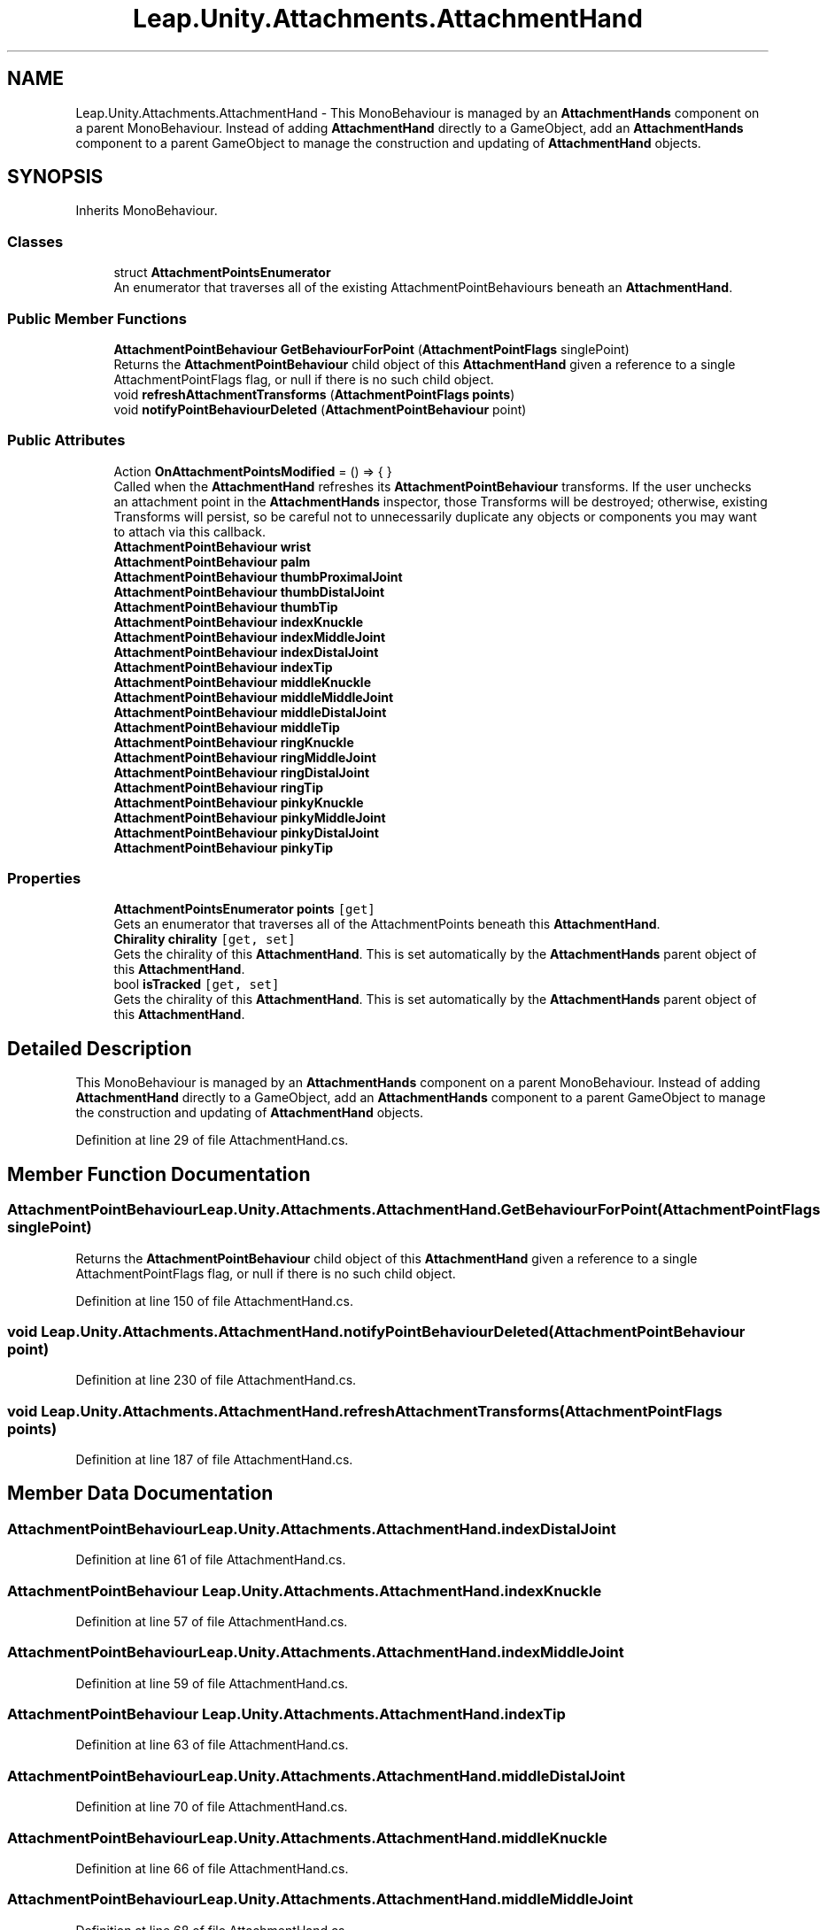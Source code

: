 .TH "Leap.Unity.Attachments.AttachmentHand" 3 "Sat Jul 20 2019" "Version https://github.com/Saurabhbagh/Multi-User-VR-Viewer--10th-July/" "Multi User Vr Viewer" \" -*- nroff -*-
.ad l
.nh
.SH NAME
Leap.Unity.Attachments.AttachmentHand \- This MonoBehaviour is managed by an \fBAttachmentHands\fP component on a parent MonoBehaviour\&. Instead of adding \fBAttachmentHand\fP directly to a GameObject, add an \fBAttachmentHands\fP component to a parent GameObject to manage the construction and updating of \fBAttachmentHand\fP objects\&.  

.SH SYNOPSIS
.br
.PP
.PP
Inherits MonoBehaviour\&.
.SS "Classes"

.in +1c
.ti -1c
.RI "struct \fBAttachmentPointsEnumerator\fP"
.br
.RI "An enumerator that traverses all of the existing AttachmentPointBehaviours beneath an \fBAttachmentHand\fP\&. "
.in -1c
.SS "Public Member Functions"

.in +1c
.ti -1c
.RI "\fBAttachmentPointBehaviour\fP \fBGetBehaviourForPoint\fP (\fBAttachmentPointFlags\fP singlePoint)"
.br
.RI "Returns the \fBAttachmentPointBehaviour\fP child object of this \fBAttachmentHand\fP given a reference to a single AttachmentPointFlags flag, or null if there is no such child object\&. "
.ti -1c
.RI "void \fBrefreshAttachmentTransforms\fP (\fBAttachmentPointFlags\fP \fBpoints\fP)"
.br
.ti -1c
.RI "void \fBnotifyPointBehaviourDeleted\fP (\fBAttachmentPointBehaviour\fP point)"
.br
.in -1c
.SS "Public Attributes"

.in +1c
.ti -1c
.RI "Action \fBOnAttachmentPointsModified\fP = () => { }"
.br
.RI "Called when the \fBAttachmentHand\fP refreshes its \fBAttachmentPointBehaviour\fP transforms\&. If the user unchecks an attachment point in the \fBAttachmentHands\fP inspector, those Transforms will be destroyed; otherwise, existing Transforms will persist, so be careful not to unnecessarily duplicate any objects or components you may want to attach via this callback\&. "
.ti -1c
.RI "\fBAttachmentPointBehaviour\fP \fBwrist\fP"
.br
.ti -1c
.RI "\fBAttachmentPointBehaviour\fP \fBpalm\fP"
.br
.ti -1c
.RI "\fBAttachmentPointBehaviour\fP \fBthumbProximalJoint\fP"
.br
.ti -1c
.RI "\fBAttachmentPointBehaviour\fP \fBthumbDistalJoint\fP"
.br
.ti -1c
.RI "\fBAttachmentPointBehaviour\fP \fBthumbTip\fP"
.br
.ti -1c
.RI "\fBAttachmentPointBehaviour\fP \fBindexKnuckle\fP"
.br
.ti -1c
.RI "\fBAttachmentPointBehaviour\fP \fBindexMiddleJoint\fP"
.br
.ti -1c
.RI "\fBAttachmentPointBehaviour\fP \fBindexDistalJoint\fP"
.br
.ti -1c
.RI "\fBAttachmentPointBehaviour\fP \fBindexTip\fP"
.br
.ti -1c
.RI "\fBAttachmentPointBehaviour\fP \fBmiddleKnuckle\fP"
.br
.ti -1c
.RI "\fBAttachmentPointBehaviour\fP \fBmiddleMiddleJoint\fP"
.br
.ti -1c
.RI "\fBAttachmentPointBehaviour\fP \fBmiddleDistalJoint\fP"
.br
.ti -1c
.RI "\fBAttachmentPointBehaviour\fP \fBmiddleTip\fP"
.br
.ti -1c
.RI "\fBAttachmentPointBehaviour\fP \fBringKnuckle\fP"
.br
.ti -1c
.RI "\fBAttachmentPointBehaviour\fP \fBringMiddleJoint\fP"
.br
.ti -1c
.RI "\fBAttachmentPointBehaviour\fP \fBringDistalJoint\fP"
.br
.ti -1c
.RI "\fBAttachmentPointBehaviour\fP \fBringTip\fP"
.br
.ti -1c
.RI "\fBAttachmentPointBehaviour\fP \fBpinkyKnuckle\fP"
.br
.ti -1c
.RI "\fBAttachmentPointBehaviour\fP \fBpinkyMiddleJoint\fP"
.br
.ti -1c
.RI "\fBAttachmentPointBehaviour\fP \fBpinkyDistalJoint\fP"
.br
.ti -1c
.RI "\fBAttachmentPointBehaviour\fP \fBpinkyTip\fP"
.br
.in -1c
.SS "Properties"

.in +1c
.ti -1c
.RI "\fBAttachmentPointsEnumerator\fP \fBpoints\fP\fC [get]\fP"
.br
.RI "Gets an enumerator that traverses all of the AttachmentPoints beneath this \fBAttachmentHand\fP\&. "
.ti -1c
.RI "\fBChirality\fP \fBchirality\fP\fC [get, set]\fP"
.br
.RI "Gets the chirality of this \fBAttachmentHand\fP\&. This is set automatically by the \fBAttachmentHands\fP parent object of this \fBAttachmentHand\fP\&. "
.ti -1c
.RI "bool \fBisTracked\fP\fC [get, set]\fP"
.br
.RI "Gets the chirality of this \fBAttachmentHand\fP\&. This is set automatically by the \fBAttachmentHands\fP parent object of this \fBAttachmentHand\fP\&. "
.in -1c
.SH "Detailed Description"
.PP 
This MonoBehaviour is managed by an \fBAttachmentHands\fP component on a parent MonoBehaviour\&. Instead of adding \fBAttachmentHand\fP directly to a GameObject, add an \fBAttachmentHands\fP component to a parent GameObject to manage the construction and updating of \fBAttachmentHand\fP objects\&. 


.PP
Definition at line 29 of file AttachmentHand\&.cs\&.
.SH "Member Function Documentation"
.PP 
.SS "\fBAttachmentPointBehaviour\fP Leap\&.Unity\&.Attachments\&.AttachmentHand\&.GetBehaviourForPoint (\fBAttachmentPointFlags\fP singlePoint)"

.PP
Returns the \fBAttachmentPointBehaviour\fP child object of this \fBAttachmentHand\fP given a reference to a single AttachmentPointFlags flag, or null if there is no such child object\&. 
.PP
Definition at line 150 of file AttachmentHand\&.cs\&.
.SS "void Leap\&.Unity\&.Attachments\&.AttachmentHand\&.notifyPointBehaviourDeleted (\fBAttachmentPointBehaviour\fP point)"

.PP
Definition at line 230 of file AttachmentHand\&.cs\&.
.SS "void Leap\&.Unity\&.Attachments\&.AttachmentHand\&.refreshAttachmentTransforms (\fBAttachmentPointFlags\fP points)"

.PP
Definition at line 187 of file AttachmentHand\&.cs\&.
.SH "Member Data Documentation"
.PP 
.SS "\fBAttachmentPointBehaviour\fP Leap\&.Unity\&.Attachments\&.AttachmentHand\&.indexDistalJoint"

.PP
Definition at line 61 of file AttachmentHand\&.cs\&.
.SS "\fBAttachmentPointBehaviour\fP Leap\&.Unity\&.Attachments\&.AttachmentHand\&.indexKnuckle"

.PP
Definition at line 57 of file AttachmentHand\&.cs\&.
.SS "\fBAttachmentPointBehaviour\fP Leap\&.Unity\&.Attachments\&.AttachmentHand\&.indexMiddleJoint"

.PP
Definition at line 59 of file AttachmentHand\&.cs\&.
.SS "\fBAttachmentPointBehaviour\fP Leap\&.Unity\&.Attachments\&.AttachmentHand\&.indexTip"

.PP
Definition at line 63 of file AttachmentHand\&.cs\&.
.SS "\fBAttachmentPointBehaviour\fP Leap\&.Unity\&.Attachments\&.AttachmentHand\&.middleDistalJoint"

.PP
Definition at line 70 of file AttachmentHand\&.cs\&.
.SS "\fBAttachmentPointBehaviour\fP Leap\&.Unity\&.Attachments\&.AttachmentHand\&.middleKnuckle"

.PP
Definition at line 66 of file AttachmentHand\&.cs\&.
.SS "\fBAttachmentPointBehaviour\fP Leap\&.Unity\&.Attachments\&.AttachmentHand\&.middleMiddleJoint"

.PP
Definition at line 68 of file AttachmentHand\&.cs\&.
.SS "\fBAttachmentPointBehaviour\fP Leap\&.Unity\&.Attachments\&.AttachmentHand\&.middleTip"

.PP
Definition at line 72 of file AttachmentHand\&.cs\&.
.SS "Action Leap\&.Unity\&.Attachments\&.AttachmentHand\&.OnAttachmentPointsModified = () => { }"

.PP
Called when the \fBAttachmentHand\fP refreshes its \fBAttachmentPointBehaviour\fP transforms\&. If the user unchecks an attachment point in the \fBAttachmentHands\fP inspector, those Transforms will be destroyed; otherwise, existing Transforms will persist, so be careful not to unnecessarily duplicate any objects or components you may want to attach via this callback\&. Also, you can use \fBAttachmentHand\&.points\fP for an enumerator of all existing \fBAttachmentPointBehaviour\fP transforms on a given \fBAttachmentHand\fP object\&. 
.PP
Definition at line 40 of file AttachmentHand\&.cs\&.
.SS "\fBAttachmentPointBehaviour\fP Leap\&.Unity\&.Attachments\&.AttachmentHand\&.palm"

.PP
Definition at line 47 of file AttachmentHand\&.cs\&.
.SS "\fBAttachmentPointBehaviour\fP Leap\&.Unity\&.Attachments\&.AttachmentHand\&.pinkyDistalJoint"

.PP
Definition at line 88 of file AttachmentHand\&.cs\&.
.SS "\fBAttachmentPointBehaviour\fP Leap\&.Unity\&.Attachments\&.AttachmentHand\&.pinkyKnuckle"

.PP
Definition at line 84 of file AttachmentHand\&.cs\&.
.SS "\fBAttachmentPointBehaviour\fP Leap\&.Unity\&.Attachments\&.AttachmentHand\&.pinkyMiddleJoint"

.PP
Definition at line 86 of file AttachmentHand\&.cs\&.
.SS "\fBAttachmentPointBehaviour\fP Leap\&.Unity\&.Attachments\&.AttachmentHand\&.pinkyTip"

.PP
Definition at line 90 of file AttachmentHand\&.cs\&.
.SS "\fBAttachmentPointBehaviour\fP Leap\&.Unity\&.Attachments\&.AttachmentHand\&.ringDistalJoint"

.PP
Definition at line 79 of file AttachmentHand\&.cs\&.
.SS "\fBAttachmentPointBehaviour\fP Leap\&.Unity\&.Attachments\&.AttachmentHand\&.ringKnuckle"

.PP
Definition at line 75 of file AttachmentHand\&.cs\&.
.SS "\fBAttachmentPointBehaviour\fP Leap\&.Unity\&.Attachments\&.AttachmentHand\&.ringMiddleJoint"

.PP
Definition at line 77 of file AttachmentHand\&.cs\&.
.SS "\fBAttachmentPointBehaviour\fP Leap\&.Unity\&.Attachments\&.AttachmentHand\&.ringTip"

.PP
Definition at line 81 of file AttachmentHand\&.cs\&.
.SS "\fBAttachmentPointBehaviour\fP Leap\&.Unity\&.Attachments\&.AttachmentHand\&.thumbDistalJoint"

.PP
Definition at line 52 of file AttachmentHand\&.cs\&.
.SS "\fBAttachmentPointBehaviour\fP Leap\&.Unity\&.Attachments\&.AttachmentHand\&.thumbProximalJoint"

.PP
Definition at line 50 of file AttachmentHand\&.cs\&.
.SS "\fBAttachmentPointBehaviour\fP Leap\&.Unity\&.Attachments\&.AttachmentHand\&.thumbTip"

.PP
Definition at line 54 of file AttachmentHand\&.cs\&.
.SS "\fBAttachmentPointBehaviour\fP Leap\&.Unity\&.Attachments\&.AttachmentHand\&.wrist"

.PP
Definition at line 45 of file AttachmentHand\&.cs\&.
.SH "Property Documentation"
.PP 
.SS "\fBChirality\fP Leap\&.Unity\&.Attachments\&.AttachmentHand\&.chirality\fC [get]\fP, \fC [set]\fP"

.PP
Gets the chirality of this \fBAttachmentHand\fP\&. This is set automatically by the \fBAttachmentHands\fP parent object of this \fBAttachmentHand\fP\&. 
.PP
Definition at line 112 of file AttachmentHand\&.cs\&.
.SS "bool Leap\&.Unity\&.Attachments\&.AttachmentHand\&.isTracked\fC [get]\fP, \fC [set]\fP"

.PP
Gets the chirality of this \fBAttachmentHand\fP\&. This is set automatically by the \fBAttachmentHands\fP parent object of this \fBAttachmentHand\fP\&. 
.PP
Definition at line 125 of file AttachmentHand\&.cs\&.
.SS "\fBAttachmentPointsEnumerator\fP Leap\&.Unity\&.Attachments\&.AttachmentHand\&.points\fC [get]\fP"

.PP
Gets an enumerator that traverses all of the AttachmentPoints beneath this \fBAttachmentHand\fP\&. 
.PP
Definition at line 97 of file AttachmentHand\&.cs\&.

.SH "Author"
.PP 
Generated automatically by Doxygen for Multi User Vr Viewer from the source code\&.
